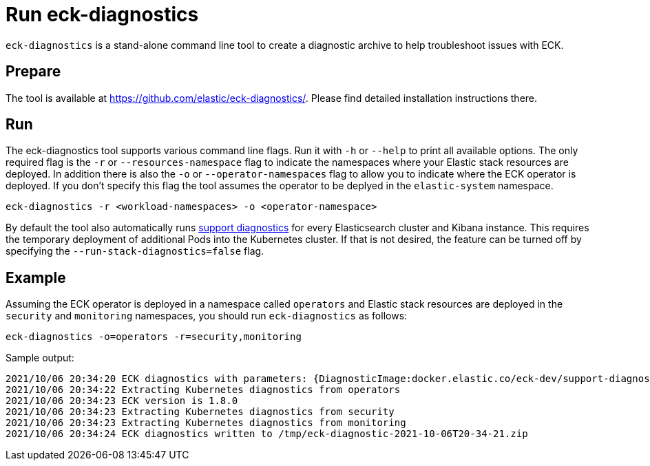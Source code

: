 :page_id: take-eck-dump
ifdef::env-github[]
****
link:https://www.elastic.co/guide/en/cloud-on-k8s/master/k8s-{page_id}.html[View this document on the Elastic website]
****
endif::[]
[id="{p}-{page_id}"]
= Run eck-diagnostics

`eck-diagnostics` is a stand-alone command line tool to create a diagnostic archive to help troubleshoot issues with ECK.
[float]
== Prepare

The tool is available at https://github.com/elastic/eck-diagnostics/. Please find detailed installation instructions there.



[float]
== Run

The eck-diagnostics tool supports various command line flags. Run it with `-h` or `--help` to print all available options. The only required flag is the `-r` or `--resources-namespace` flag to indicate the namespaces where your Elastic stack resources are deployed.
In addition there is also the `-o` or `--operator-namespaces` flag to allow you to indicate where the ECK operator is deployed. If you don't specify this flag the tool assumes the operator to be deplyed in the `elastic-system` namespace.

[source,bash]
----
eck-diagnostics -r <workload-namespaces> -o <operator-namespace>
----

By default the tool also automatically runs link:https://github.com/elastic/support-diagnostics[support diagnostics] for every Elasticsearch cluster and Kibana instance. This requires the temporary deployment of additional Pods into the Kubernetes cluster. If that is not desired, the feature can be turned off by specifying the `--run-stack-diagnostics=false` flag.


[float]
== Example


Assuming the ECK operator is deployed in a namespace called `operators` and Elastic stack resources are deployed in the  `security` and `monitoring` namespaces, you should run `eck-diagnostics` as follows:

[source,bash]
----
eck-diagnostics -o=operators -r=security,monitoring
----

Sample output:

[source,bash]
----
2021/10/06 20:34:20 ECK diagnostics with parameters: {DiagnosticImage:docker.elastic.co/eck-dev/support-diagnostics:8.1.4 ECKVersion: Kubeconfig: OperatorNamespaces:[operators] ResourcesNamespaces:[security monitoring] OutputDir:/tmp RunStackDiagnostics:true Verbose:false}
2021/10/06 20:34:22 Extracting Kubernetes diagnostics from operators
2021/10/06 20:34:23 ECK version is 1.8.0
2021/10/06 20:34:23 Extracting Kubernetes diagnostics from security
2021/10/06 20:34:23 Extracting Kubernetes diagnostics from monitoring
2021/10/06 20:34:24 ECK diagnostics written to /tmp/eck-diagnostic-2021-10-06T20-34-21.zip
----

